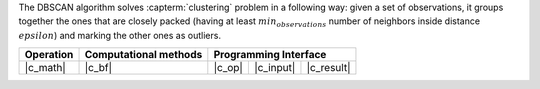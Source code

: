 .. ******************************************************************************
.. * Copyright 2021 Intel Corporation
.. *
.. * Licensed under the Apache License, Version 2.0 (the "License");
.. * you may not use this file except in compliance with the License.
.. * You may obtain a copy of the License at
.. *
.. *     http://www.apache.org/licenses/LICENSE-2.0
.. *
.. * Unless required by applicable law or agreed to in writing, software
.. * distributed under the License is distributed on an "AS IS" BASIS,
.. * WITHOUT WARRANTIES OR CONDITIONS OF ANY KIND, either express or implied.
.. * See the License for the specific language governing permissions and
.. * limitations under the License.
.. *******************************************************************************/

The DBSCAN algorithm solves :capterm:`clustering` problem in a following way:
given a set of observations, it groups together the ones that are closely packed
(having at least :math:`min_observations` number of neighbors inside distance :math:`epsilon`)
and marking the other ones as outliers.

.. |c_math| replace:: :ref:`Compute <dbscan_c_math>`
.. |c_bf| replace:: :ref:`Brute Force <dbscan_c_brute_force>`
.. |c_input| replace:: :ref:`compute_input <dbscan_c_api_input>`
.. |c_result| replace:: :ref:`compute_result <dbscan_c_api_result>`
.. |c_op| replace:: :ref:`compute(...) <dbscan_c_api>`

=============== =========================== ======== =========== ============
 **Operation**  **Computational methods**     **Programming Interface**
--------------- --------------------------- ---------------------------------
   |c_math|             |c_bf|               |c_op|   |c_input|   |c_result|
=============== =========================== ======== =========== ============

